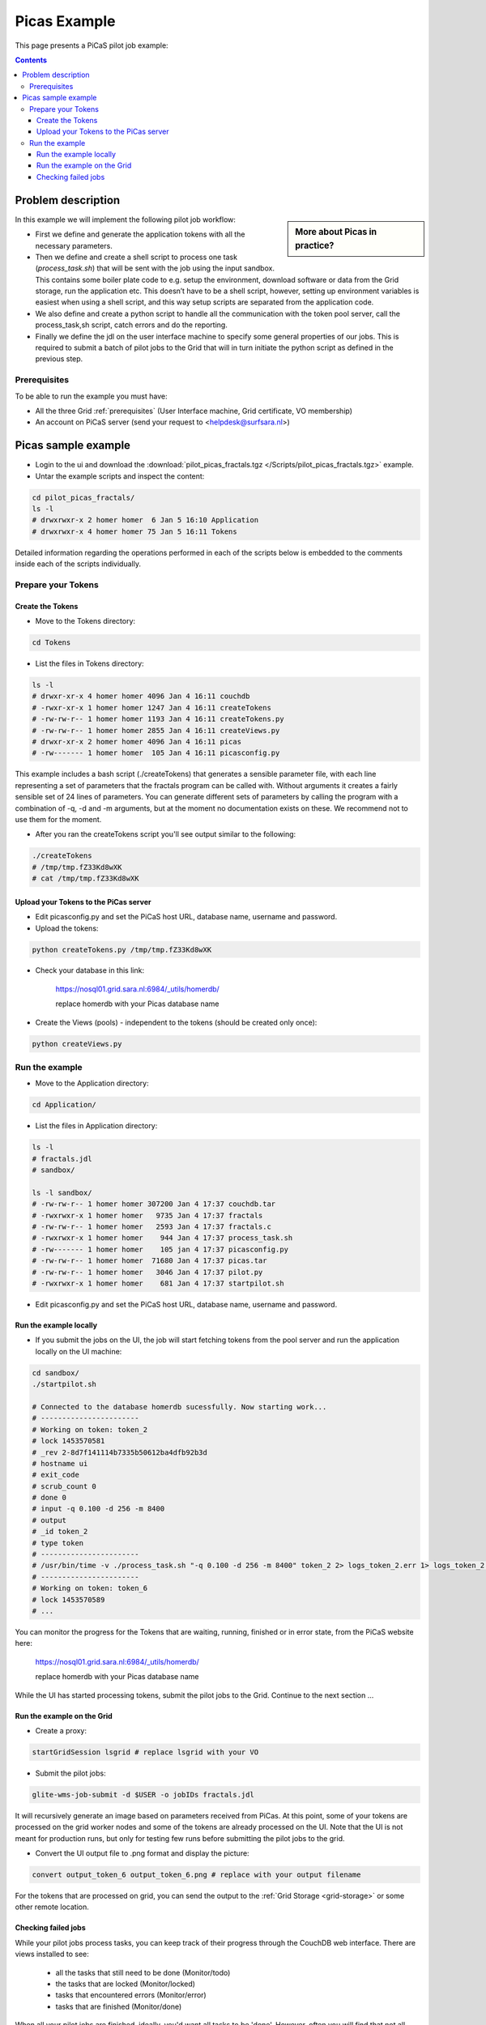 .. _picas-example:

*************
Picas Example
*************

This page presents a PiCaS pilot job example:

.. contents:: 
    :depth: 4


===================
Problem description
===================

.. sidebar:: More about Picas in practice?

		.. seealso:: Checkout our mooc videos Picas examples :ref:`Part I <mooc-picas-example1>` and :ref:`Part II <mooc-picas-example2>`.

In this example we will implement the following pilot job workflow:
 
* First we define and generate the application tokens with all the necessary parameters.
* Then we define and create a shell script to process one task (*process_task.sh*) that will be sent with the job using the input sandbox. This contains some boiler plate code to e.g. setup the environment, download software or data from the Grid storage, run the application etc. This doesn’t have to be a shell script, however, setting up environment variables is easiest when using a shell script, and this way setup scripts are separated from the application code.
* We also define and create a python script to handle all the communication with the token pool server, call the process_task,sh script, catch errors and do the reporting.
* Finally we define the jdl on the user interface machine to specify some general properties of our jobs. This is required to submit a batch of pilot jobs to the Grid that will in turn initiate the python script as defined in the previous step.


Prerequisites
=============
To be able to run the example you must have:

* All the three Grid :ref:`prerequisites` (User Interface machine, Grid certificate, VO membership) 
* An account on PiCaS server (send your request to <helpdesk@surfsara.nl>)


====================
Picas sample example
====================

* Login to the ui and download the :download:`pilot_picas_fractals.tgz </Scripts/pilot_picas_fractals.tgz>` example.

* Untar the example scripts and inspect the content:

.. code-block:: bash

    cd pilot_picas_fractals/
    ls -l
    # drwxrwxr-x 2 homer homer  6 Jan 5 16:10 Application
    # drwxrwxr-x 4 homer homer 75 Jan 5 16:11 Tokens

Detailed information regarding the operations performed in each of the scripts below is embedded to the comments inside each of the scripts individually.
   
   
Prepare your Tokens
===================


Create the Tokens
-----------------

* Move to the Tokens directory:

.. code-block:: bash

    cd Tokens

* List the files in Tokens directory:

.. code-block:: bash

    ls -l
    # drwxr-xr-x 4 homer homer 4096 Jan 4 16:11 couchdb
    # -rwxr-xr-x 1 homer homer 1247 Jan 4 16:11 createTokens
    # -rw-rw-r-- 1 homer homer 1193 Jan 4 16:11 createTokens.py
    # -rw-rw-r-- 1 homer homer 2855 Jan 4 16:11 createViews.py
    # drwxr-xr-x 2 homer homer 4096 Jan 4 16:11 picas
    # -rw------- 1 homer homer  105 Jan 4 16:11 picasconfig.py


This example includes a bash script (./createTokens) that generates a sensible parameter file, with each line representing a set of parameters that the fractals program can be called with. Without arguments it creates a fairly sensible set of 24 lines of parameters. You can generate different sets of parameters by calling the program with a combination of -q, -d and -m arguments, but at the moment no documentation exists on these. We recommend not to use them for the moment.

* After you ran the createTokens script you'll see output similar to the following:

.. code-block:: bash

    ./createTokens 
    # /tmp/tmp.fZ33Kd8wXK
    # cat /tmp/tmp.fZ33Kd8wXK


Upload your Tokens to the PiCas server
--------------------------------------

* Edit picasconfig.py and set the PiCaS host URL, database name, username and password.

* Upload the tokens:

.. code-block:: bash

	python createTokens.py /tmp/tmp.fZ33Kd8wXK
	
* Check your database in this link:

    https://nosql01.grid.sara.nl:6984/_utils/homerdb/
    
    replace homerdb with your Picas database name

* Create the Views (pools) - independent to the tokens (should be created only once): 

.. code-block:: bash
 
	python createViews.py


Run the example
===============
	
* Move to the Application directory:

.. code-block:: bash

    cd Application/

* List the files in Application directory:

.. code-block:: bash

    ls -l
    # fractals.jdl
    # sandbox/

    ls -l sandbox/
    # -rw-rw-r-- 1 homer homer 307200 Jan 4 17:37 couchdb.tar
    # -rwxrwxr-x 1 homer homer   9735 Jan 4 17:37 fractals
    # -rw-rw-r-- 1 homer homer   2593 Jan 4 17:37 fractals.c
    # -rwxrwxr-x 1 homer homer    944 Jan 4 17:37 process_task.sh
    # -rw------- 1 homer homer    105 jan 4 17:37 picasconfig.py
    # -rw-rw-r-- 1 homer homer  71680 Jan 4 17:37 picas.tar
    # -rw-rw-r-- 1 homer homer   3046 Jan 4 17:37 pilot.py
    # -rwxrwxr-x 1 homer homer    681 Jan 4 17:37 startpilot.sh

* Edit picasconfig.py and set the PiCaS host URL, database name, username and password.

Run the example locally
-----------------------

* If you submit the jobs on the UI, the job will start fetching tokens from the pool server and run the application locally on the UI machine:

.. code-block:: bash

    cd sandbox/
    ./startpilot.sh
    
    # Connected to the database homerdb sucessfully. Now starting work...
    # -----------------------
    # Working on token: token_2
    # lock 1453570581
    # _rev 2-8d7f141114b7335b50612ba4dfb92b3d
    # hostname ui
    # exit_code
    # scrub_count 0
    # done 0
    # input -q 0.100 -d 256 -m 8400
    # output
    # _id token_2
    # type token
    # -----------------------
    # /usr/bin/time -v ./process_task.sh "-q 0.100 -d 256 -m 8400" token_2 2> logs_token_2.err 1> logs_token_2.out
    # -----------------------
    # Working on token: token_6
    # lock 1453570589
    # ...
    
You can monitor the progress for the Tokens that are waiting, running, finished or in error state, from the PiCaS website here:

    https://nosql01.grid.sara.nl:6984/_utils/homerdb/
    
    replace homerdb with your Picas database name
    	
While the UI has started processing tokens, submit the pilot jobs to the Grid. Continue to the next section ...
	 

Run the example on the Grid
---------------------------
    
* Create a proxy:

.. code-block:: bash

	startGridSession lsgrid # replace lsgrid with your VO

* Submit the pilot jobs:

.. code-block:: bash

	glite-wms-job-submit -d $USER -o jobIDs fractals.jdl
	

It will recursively generate an image based on parameters received from PiCas. At this point, some of your tokens are processed on the grid worker nodes and some of the tokens are already processed on the UI. Note that the UI is not meant for production runs, but only for testing few runs before submitting the pilot jobs to the grid.

* Convert the UI output file to .png format and display the picture:

.. code-block:: bash

    convert output_token_6 output_token_6.png # replace with your output filename
    
For the tokens that are processed on grid, you can send the output to the :ref:`Grid Storage <grid-storage>` or some other remote location.


Checking failed jobs
--------------------

While your pilot jobs process tasks, you can keep track of their progress through the CouchDB web interface. There are views installed to see:

 * all the tasks that still need to be done (Monitor/todo)
 * the tasks that are locked (Monitor/locked)
 * tasks that encountered errors (Monitor/error)
 * tasks that are finished (Monitor/done)

When all your pilot jobs are finished, ideally, you'd want all tasks to be 'done'. However, often you will find that not all jobs finished successfully and some are still in a 'locked' or 'error' state. If this happens, you should investigate what went wrong with these jobs. Incidentally, this will be due to errors with the grid middleware, network or storage. In those cases, you can remove the locks and submitting some new pilot jobs to try again. In other cases, there could be errors with your task: maybe you've sent the wrong parameters or forgot to download all necessary input files. Reviewing these failed tasks gives you the possibility to correct them and improve your submission scripts. After that, you could run those tasks again, either by removing their locks or by creating new tokens if needed and then submitting new pilot jobs.
